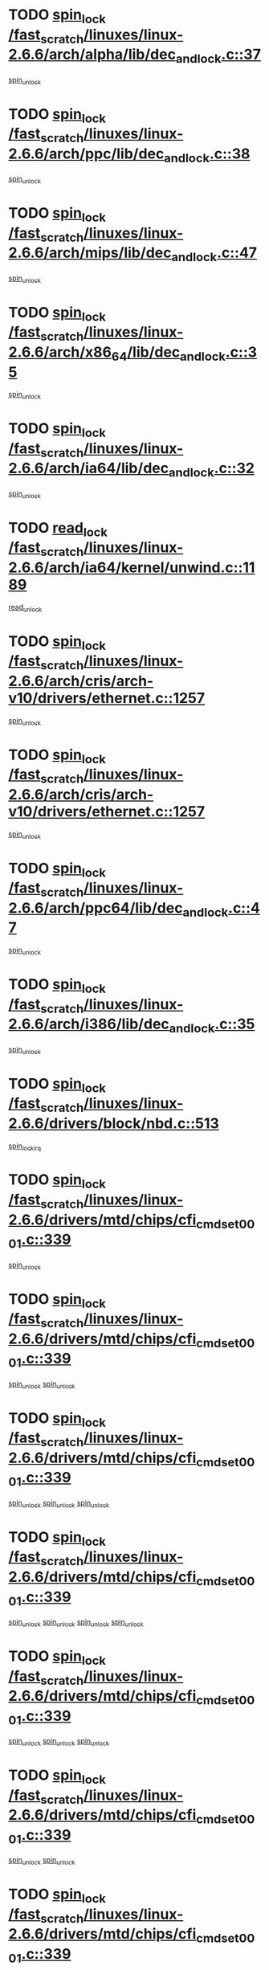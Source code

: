 * TODO [[view:/fast_scratch/linuxes/linux-2.6.6/arch/alpha/lib/dec_and_lock.c::face=ovl-face1::linb=37::colb=11::cole=15][spin_lock /fast_scratch/linuxes/linux-2.6.6/arch/alpha/lib/dec_and_lock.c::37]]
[[view:/fast_scratch/linuxes/linux-2.6.6/arch/alpha/lib/dec_and_lock.c::face=ovl-face2::linb=39::colb=2::cole=8][spin_unlock]]
* TODO [[view:/fast_scratch/linuxes/linux-2.6.6/arch/ppc/lib/dec_and_lock.c::face=ovl-face1::linb=38::colb=11::cole=15][spin_lock /fast_scratch/linuxes/linux-2.6.6/arch/ppc/lib/dec_and_lock.c::38]]
[[view:/fast_scratch/linuxes/linux-2.6.6/arch/ppc/lib/dec_and_lock.c::face=ovl-face2::linb=40::colb=2::cole=8][spin_unlock]]
* TODO [[view:/fast_scratch/linuxes/linux-2.6.6/arch/mips/lib/dec_and_lock.c::face=ovl-face1::linb=47::colb=11::cole=15][spin_lock /fast_scratch/linuxes/linux-2.6.6/arch/mips/lib/dec_and_lock.c::47]]
[[view:/fast_scratch/linuxes/linux-2.6.6/arch/mips/lib/dec_and_lock.c::face=ovl-face2::linb=49::colb=2::cole=8][spin_unlock]]
* TODO [[view:/fast_scratch/linuxes/linux-2.6.6/arch/x86_64/lib/dec_and_lock.c::face=ovl-face1::linb=35::colb=11::cole=15][spin_lock /fast_scratch/linuxes/linux-2.6.6/arch/x86_64/lib/dec_and_lock.c::35]]
[[view:/fast_scratch/linuxes/linux-2.6.6/arch/x86_64/lib/dec_and_lock.c::face=ovl-face2::linb=37::colb=2::cole=8][spin_unlock]]
* TODO [[view:/fast_scratch/linuxes/linux-2.6.6/arch/ia64/lib/dec_and_lock.c::face=ovl-face1::linb=32::colb=13::cole=17][spin_lock /fast_scratch/linuxes/linux-2.6.6/arch/ia64/lib/dec_and_lock.c::32]]
[[view:/fast_scratch/linuxes/linux-2.6.6/arch/ia64/lib/dec_and_lock.c::face=ovl-face2::linb=34::colb=4::cole=10][spin_unlock]]
* TODO [[view:/fast_scratch/linuxes/linux-2.6.6/arch/ia64/kernel/unwind.c::face=ovl-face1::linb=1189::colb=11::cole=24][read_lock /fast_scratch/linuxes/linux-2.6.6/arch/ia64/kernel/unwind.c::1189]]
[[view:/fast_scratch/linuxes/linux-2.6.6/arch/ia64/kernel/unwind.c::face=ovl-face2::linb=1192::colb=2::cole=8][read_unlock]]
* TODO [[view:/fast_scratch/linuxes/linux-2.6.6/arch/cris/arch-v10/drivers/ethernet.c::face=ovl-face1::linb=1257::colb=11::cole=20][spin_lock /fast_scratch/linuxes/linux-2.6.6/arch/cris/arch-v10/drivers/ethernet.c::1257]]
[[view:/fast_scratch/linuxes/linux-2.6.6/arch/cris/arch-v10/drivers/ethernet.c::face=ovl-face2::linb=1260::colb=3::cole=9][spin_unlock]]
* TODO [[view:/fast_scratch/linuxes/linux-2.6.6/arch/cris/arch-v10/drivers/ethernet.c::face=ovl-face1::linb=1257::colb=11::cole=20][spin_lock /fast_scratch/linuxes/linux-2.6.6/arch/cris/arch-v10/drivers/ethernet.c::1257]]
[[view:/fast_scratch/linuxes/linux-2.6.6/arch/cris/arch-v10/drivers/ethernet.c::face=ovl-face2::linb=1291::colb=3::cole=9][spin_unlock]]
* TODO [[view:/fast_scratch/linuxes/linux-2.6.6/arch/ppc64/lib/dec_and_lock.c::face=ovl-face1::linb=47::colb=11::cole=15][spin_lock /fast_scratch/linuxes/linux-2.6.6/arch/ppc64/lib/dec_and_lock.c::47]]
[[view:/fast_scratch/linuxes/linux-2.6.6/arch/ppc64/lib/dec_and_lock.c::face=ovl-face2::linb=49::colb=2::cole=8][spin_unlock]]
* TODO [[view:/fast_scratch/linuxes/linux-2.6.6/arch/i386/lib/dec_and_lock.c::face=ovl-face1::linb=35::colb=11::cole=15][spin_lock /fast_scratch/linuxes/linux-2.6.6/arch/i386/lib/dec_and_lock.c::35]]
[[view:/fast_scratch/linuxes/linux-2.6.6/arch/i386/lib/dec_and_lock.c::face=ovl-face2::linb=37::colb=2::cole=8][spin_unlock]]
* TODO [[view:/fast_scratch/linuxes/linux-2.6.6/drivers/block/nbd.c::face=ovl-face1::linb=513::colb=12::cole=25][spin_lock /fast_scratch/linuxes/linux-2.6.6/drivers/block/nbd.c::513]]
[[view:/fast_scratch/linuxes/linux-2.6.6/drivers/block/nbd.c::face=ovl-face2::linb=515::colb=1::cole=7][spin_lock_irq]]
* TODO [[view:/fast_scratch/linuxes/linux-2.6.6/drivers/mtd/chips/cfi_cmdset_0001.c::face=ovl-face1::linb=339::colb=13::cole=24][spin_lock /fast_scratch/linuxes/linux-2.6.6/drivers/mtd/chips/cfi_cmdset_0001.c::339]]
[[view:/fast_scratch/linuxes/linux-2.6.6/drivers/mtd/chips/cfi_cmdset_0001.c::face=ovl-face2::linb=347::colb=2::cole=8][spin_unlock]]
* TODO [[view:/fast_scratch/linuxes/linux-2.6.6/drivers/mtd/chips/cfi_cmdset_0001.c::face=ovl-face1::linb=339::colb=13::cole=24][spin_lock /fast_scratch/linuxes/linux-2.6.6/drivers/mtd/chips/cfi_cmdset_0001.c::339]]
[[view:/fast_scratch/linuxes/linux-2.6.6/drivers/mtd/chips/cfi_cmdset_0001.c::face=ovl-face2::linb=347::colb=2::cole=8][spin_unlock]]
[[view:/fast_scratch/linuxes/linux-2.6.6/drivers/mtd/chips/cfi_cmdset_0001.c::face=ovl-face2::linb=382::colb=4::cole=10][spin_unlock]]
* TODO [[view:/fast_scratch/linuxes/linux-2.6.6/drivers/mtd/chips/cfi_cmdset_0001.c::face=ovl-face1::linb=339::colb=13::cole=24][spin_lock /fast_scratch/linuxes/linux-2.6.6/drivers/mtd/chips/cfi_cmdset_0001.c::339]]
[[view:/fast_scratch/linuxes/linux-2.6.6/drivers/mtd/chips/cfi_cmdset_0001.c::face=ovl-face2::linb=347::colb=2::cole=8][spin_unlock]]
[[view:/fast_scratch/linuxes/linux-2.6.6/drivers/mtd/chips/cfi_cmdset_0001.c::face=ovl-face2::linb=382::colb=4::cole=10][spin_unlock]]
[[view:/fast_scratch/linuxes/linux-2.6.6/drivers/mtd/chips/cfi_cmdset_0001.c::face=ovl-face2::linb=392::colb=2::cole=8][spin_unlock]]
* TODO [[view:/fast_scratch/linuxes/linux-2.6.6/drivers/mtd/chips/cfi_cmdset_0001.c::face=ovl-face1::linb=339::colb=13::cole=24][spin_lock /fast_scratch/linuxes/linux-2.6.6/drivers/mtd/chips/cfi_cmdset_0001.c::339]]
[[view:/fast_scratch/linuxes/linux-2.6.6/drivers/mtd/chips/cfi_cmdset_0001.c::face=ovl-face2::linb=347::colb=2::cole=8][spin_unlock]]
[[view:/fast_scratch/linuxes/linux-2.6.6/drivers/mtd/chips/cfi_cmdset_0001.c::face=ovl-face2::linb=382::colb=4::cole=10][spin_unlock]]
[[view:/fast_scratch/linuxes/linux-2.6.6/drivers/mtd/chips/cfi_cmdset_0001.c::face=ovl-face2::linb=392::colb=2::cole=8][spin_unlock]]
[[view:/fast_scratch/linuxes/linux-2.6.6/drivers/mtd/chips/cfi_cmdset_0001.c::face=ovl-face2::linb=397::colb=3::cole=9][spin_unlock]]
* TODO [[view:/fast_scratch/linuxes/linux-2.6.6/drivers/mtd/chips/cfi_cmdset_0001.c::face=ovl-face1::linb=339::colb=13::cole=24][spin_lock /fast_scratch/linuxes/linux-2.6.6/drivers/mtd/chips/cfi_cmdset_0001.c::339]]
[[view:/fast_scratch/linuxes/linux-2.6.6/drivers/mtd/chips/cfi_cmdset_0001.c::face=ovl-face2::linb=347::colb=2::cole=8][spin_unlock]]
[[view:/fast_scratch/linuxes/linux-2.6.6/drivers/mtd/chips/cfi_cmdset_0001.c::face=ovl-face2::linb=382::colb=4::cole=10][spin_unlock]]
[[view:/fast_scratch/linuxes/linux-2.6.6/drivers/mtd/chips/cfi_cmdset_0001.c::face=ovl-face2::linb=397::colb=3::cole=9][spin_unlock]]
* TODO [[view:/fast_scratch/linuxes/linux-2.6.6/drivers/mtd/chips/cfi_cmdset_0001.c::face=ovl-face1::linb=339::colb=13::cole=24][spin_lock /fast_scratch/linuxes/linux-2.6.6/drivers/mtd/chips/cfi_cmdset_0001.c::339]]
[[view:/fast_scratch/linuxes/linux-2.6.6/drivers/mtd/chips/cfi_cmdset_0001.c::face=ovl-face2::linb=347::colb=2::cole=8][spin_unlock]]
[[view:/fast_scratch/linuxes/linux-2.6.6/drivers/mtd/chips/cfi_cmdset_0001.c::face=ovl-face2::linb=392::colb=2::cole=8][spin_unlock]]
* TODO [[view:/fast_scratch/linuxes/linux-2.6.6/drivers/mtd/chips/cfi_cmdset_0001.c::face=ovl-face1::linb=339::colb=13::cole=24][spin_lock /fast_scratch/linuxes/linux-2.6.6/drivers/mtd/chips/cfi_cmdset_0001.c::339]]
[[view:/fast_scratch/linuxes/linux-2.6.6/drivers/mtd/chips/cfi_cmdset_0001.c::face=ovl-face2::linb=347::colb=2::cole=8][spin_unlock]]
[[view:/fast_scratch/linuxes/linux-2.6.6/drivers/mtd/chips/cfi_cmdset_0001.c::face=ovl-face2::linb=392::colb=2::cole=8][spin_unlock]]
[[view:/fast_scratch/linuxes/linux-2.6.6/drivers/mtd/chips/cfi_cmdset_0001.c::face=ovl-face2::linb=397::colb=3::cole=9][spin_unlock]]
* TODO [[view:/fast_scratch/linuxes/linux-2.6.6/drivers/mtd/chips/cfi_cmdset_0001.c::face=ovl-face1::linb=339::colb=13::cole=24][spin_lock /fast_scratch/linuxes/linux-2.6.6/drivers/mtd/chips/cfi_cmdset_0001.c::339]]
[[view:/fast_scratch/linuxes/linux-2.6.6/drivers/mtd/chips/cfi_cmdset_0001.c::face=ovl-face2::linb=347::colb=2::cole=8][spin_unlock]]
[[view:/fast_scratch/linuxes/linux-2.6.6/drivers/mtd/chips/cfi_cmdset_0001.c::face=ovl-face2::linb=397::colb=3::cole=9][spin_unlock]]
* TODO [[view:/fast_scratch/linuxes/linux-2.6.6/drivers/mtd/chips/cfi_cmdset_0001.c::face=ovl-face1::linb=339::colb=13::cole=24][spin_lock /fast_scratch/linuxes/linux-2.6.6/drivers/mtd/chips/cfi_cmdset_0001.c::339]]
[[view:/fast_scratch/linuxes/linux-2.6.6/drivers/mtd/chips/cfi_cmdset_0001.c::face=ovl-face2::linb=382::colb=4::cole=10][spin_unlock]]
* TODO [[view:/fast_scratch/linuxes/linux-2.6.6/drivers/mtd/chips/cfi_cmdset_0001.c::face=ovl-face1::linb=339::colb=13::cole=24][spin_lock /fast_scratch/linuxes/linux-2.6.6/drivers/mtd/chips/cfi_cmdset_0001.c::339]]
[[view:/fast_scratch/linuxes/linux-2.6.6/drivers/mtd/chips/cfi_cmdset_0001.c::face=ovl-face2::linb=382::colb=4::cole=10][spin_unlock]]
[[view:/fast_scratch/linuxes/linux-2.6.6/drivers/mtd/chips/cfi_cmdset_0001.c::face=ovl-face2::linb=392::colb=2::cole=8][spin_unlock]]
* TODO [[view:/fast_scratch/linuxes/linux-2.6.6/drivers/mtd/chips/cfi_cmdset_0001.c::face=ovl-face1::linb=339::colb=13::cole=24][spin_lock /fast_scratch/linuxes/linux-2.6.6/drivers/mtd/chips/cfi_cmdset_0001.c::339]]
[[view:/fast_scratch/linuxes/linux-2.6.6/drivers/mtd/chips/cfi_cmdset_0001.c::face=ovl-face2::linb=382::colb=4::cole=10][spin_unlock]]
[[view:/fast_scratch/linuxes/linux-2.6.6/drivers/mtd/chips/cfi_cmdset_0001.c::face=ovl-face2::linb=392::colb=2::cole=8][spin_unlock]]
[[view:/fast_scratch/linuxes/linux-2.6.6/drivers/mtd/chips/cfi_cmdset_0001.c::face=ovl-face2::linb=397::colb=3::cole=9][spin_unlock]]
* TODO [[view:/fast_scratch/linuxes/linux-2.6.6/drivers/mtd/chips/cfi_cmdset_0001.c::face=ovl-face1::linb=339::colb=13::cole=24][spin_lock /fast_scratch/linuxes/linux-2.6.6/drivers/mtd/chips/cfi_cmdset_0001.c::339]]
[[view:/fast_scratch/linuxes/linux-2.6.6/drivers/mtd/chips/cfi_cmdset_0001.c::face=ovl-face2::linb=382::colb=4::cole=10][spin_unlock]]
[[view:/fast_scratch/linuxes/linux-2.6.6/drivers/mtd/chips/cfi_cmdset_0001.c::face=ovl-face2::linb=397::colb=3::cole=9][spin_unlock]]
* TODO [[view:/fast_scratch/linuxes/linux-2.6.6/drivers/mtd/chips/cfi_cmdset_0001.c::face=ovl-face1::linb=339::colb=13::cole=24][spin_lock /fast_scratch/linuxes/linux-2.6.6/drivers/mtd/chips/cfi_cmdset_0001.c::339]]
[[view:/fast_scratch/linuxes/linux-2.6.6/drivers/mtd/chips/cfi_cmdset_0001.c::face=ovl-face2::linb=392::colb=2::cole=8][spin_unlock]]
* TODO [[view:/fast_scratch/linuxes/linux-2.6.6/drivers/mtd/chips/cfi_cmdset_0001.c::face=ovl-face1::linb=339::colb=13::cole=24][spin_lock /fast_scratch/linuxes/linux-2.6.6/drivers/mtd/chips/cfi_cmdset_0001.c::339]]
[[view:/fast_scratch/linuxes/linux-2.6.6/drivers/mtd/chips/cfi_cmdset_0001.c::face=ovl-face2::linb=392::colb=2::cole=8][spin_unlock]]
[[view:/fast_scratch/linuxes/linux-2.6.6/drivers/mtd/chips/cfi_cmdset_0001.c::face=ovl-face2::linb=397::colb=3::cole=9][spin_unlock]]
* TODO [[view:/fast_scratch/linuxes/linux-2.6.6/drivers/mtd/chips/cfi_cmdset_0001.c::face=ovl-face1::linb=339::colb=13::cole=24][spin_lock /fast_scratch/linuxes/linux-2.6.6/drivers/mtd/chips/cfi_cmdset_0001.c::339]]
[[view:/fast_scratch/linuxes/linux-2.6.6/drivers/mtd/chips/cfi_cmdset_0001.c::face=ovl-face2::linb=397::colb=3::cole=9][spin_unlock]]
* TODO [[view:/fast_scratch/linuxes/linux-2.6.6/drivers/mtd/chips/cfi_cmdset_0001.c::face=ovl-face1::linb=387::colb=13::cole=24][spin_lock /fast_scratch/linuxes/linux-2.6.6/drivers/mtd/chips/cfi_cmdset_0001.c::387]]
[[view:/fast_scratch/linuxes/linux-2.6.6/drivers/mtd/chips/cfi_cmdset_0001.c::face=ovl-face2::linb=382::colb=4::cole=10][spin_unlock]]
* TODO [[view:/fast_scratch/linuxes/linux-2.6.6/drivers/mtd/chips/cfi_cmdset_0001.c::face=ovl-face1::linb=387::colb=13::cole=24][spin_lock /fast_scratch/linuxes/linux-2.6.6/drivers/mtd/chips/cfi_cmdset_0001.c::387]]
[[view:/fast_scratch/linuxes/linux-2.6.6/drivers/mtd/chips/cfi_cmdset_0001.c::face=ovl-face2::linb=382::colb=4::cole=10][spin_unlock]]
[[view:/fast_scratch/linuxes/linux-2.6.6/drivers/mtd/chips/cfi_cmdset_0001.c::face=ovl-face2::linb=392::colb=2::cole=8][spin_unlock]]
* TODO [[view:/fast_scratch/linuxes/linux-2.6.6/drivers/mtd/chips/cfi_cmdset_0001.c::face=ovl-face1::linb=387::colb=13::cole=24][spin_lock /fast_scratch/linuxes/linux-2.6.6/drivers/mtd/chips/cfi_cmdset_0001.c::387]]
[[view:/fast_scratch/linuxes/linux-2.6.6/drivers/mtd/chips/cfi_cmdset_0001.c::face=ovl-face2::linb=392::colb=2::cole=8][spin_unlock]]
* TODO [[view:/fast_scratch/linuxes/linux-2.6.6/drivers/mtd/chips/cfi_cmdset_0001.c::face=ovl-face1::linb=406::colb=12::cole=23][spin_lock /fast_scratch/linuxes/linux-2.6.6/drivers/mtd/chips/cfi_cmdset_0001.c::406]]
[[view:/fast_scratch/linuxes/linux-2.6.6/drivers/mtd/chips/cfi_cmdset_0001.c::face=ovl-face2::linb=347::colb=2::cole=8][spin_unlock]]
[[view:/fast_scratch/linuxes/linux-2.6.6/drivers/mtd/chips/cfi_cmdset_0001.c::face=ovl-face2::linb=382::colb=4::cole=10][spin_unlock]]
[[view:/fast_scratch/linuxes/linux-2.6.6/drivers/mtd/chips/cfi_cmdset_0001.c::face=ovl-face2::linb=392::colb=2::cole=8][spin_unlock]]
[[view:/fast_scratch/linuxes/linux-2.6.6/drivers/mtd/chips/cfi_cmdset_0001.c::face=ovl-face2::linb=397::colb=3::cole=9][spin_unlock]]
* TODO [[view:/fast_scratch/linuxes/linux-2.6.6/drivers/mtd/chips/cfi_cmdset_0001.c::face=ovl-face1::linb=406::colb=12::cole=23][spin_lock /fast_scratch/linuxes/linux-2.6.6/drivers/mtd/chips/cfi_cmdset_0001.c::406]]
[[view:/fast_scratch/linuxes/linux-2.6.6/drivers/mtd/chips/cfi_cmdset_0001.c::face=ovl-face2::linb=347::colb=2::cole=8][spin_unlock]]
[[view:/fast_scratch/linuxes/linux-2.6.6/drivers/mtd/chips/cfi_cmdset_0001.c::face=ovl-face2::linb=382::colb=4::cole=10][spin_unlock]]
[[view:/fast_scratch/linuxes/linux-2.6.6/drivers/mtd/chips/cfi_cmdset_0001.c::face=ovl-face2::linb=392::colb=2::cole=8][spin_unlock]]
* TODO [[view:/fast_scratch/linuxes/linux-2.6.6/drivers/mtd/chips/cfi_cmdset_0001.c::face=ovl-face1::linb=406::colb=12::cole=23][spin_lock /fast_scratch/linuxes/linux-2.6.6/drivers/mtd/chips/cfi_cmdset_0001.c::406]]
[[view:/fast_scratch/linuxes/linux-2.6.6/drivers/mtd/chips/cfi_cmdset_0001.c::face=ovl-face2::linb=347::colb=2::cole=8][spin_unlock]]
[[view:/fast_scratch/linuxes/linux-2.6.6/drivers/mtd/chips/cfi_cmdset_0001.c::face=ovl-face2::linb=382::colb=4::cole=10][spin_unlock]]
[[view:/fast_scratch/linuxes/linux-2.6.6/drivers/mtd/chips/cfi_cmdset_0001.c::face=ovl-face2::linb=397::colb=3::cole=9][spin_unlock]]
* TODO [[view:/fast_scratch/linuxes/linux-2.6.6/drivers/mtd/chips/cfi_cmdset_0001.c::face=ovl-face1::linb=406::colb=12::cole=23][spin_lock /fast_scratch/linuxes/linux-2.6.6/drivers/mtd/chips/cfi_cmdset_0001.c::406]]
[[view:/fast_scratch/linuxes/linux-2.6.6/drivers/mtd/chips/cfi_cmdset_0001.c::face=ovl-face2::linb=347::colb=2::cole=8][spin_unlock]]
[[view:/fast_scratch/linuxes/linux-2.6.6/drivers/mtd/chips/cfi_cmdset_0001.c::face=ovl-face2::linb=382::colb=4::cole=10][spin_unlock]]
* TODO [[view:/fast_scratch/linuxes/linux-2.6.6/drivers/mtd/chips/cfi_cmdset_0001.c::face=ovl-face1::linb=406::colb=12::cole=23][spin_lock /fast_scratch/linuxes/linux-2.6.6/drivers/mtd/chips/cfi_cmdset_0001.c::406]]
[[view:/fast_scratch/linuxes/linux-2.6.6/drivers/mtd/chips/cfi_cmdset_0001.c::face=ovl-face2::linb=347::colb=2::cole=8][spin_unlock]]
[[view:/fast_scratch/linuxes/linux-2.6.6/drivers/mtd/chips/cfi_cmdset_0001.c::face=ovl-face2::linb=392::colb=2::cole=8][spin_unlock]]
[[view:/fast_scratch/linuxes/linux-2.6.6/drivers/mtd/chips/cfi_cmdset_0001.c::face=ovl-face2::linb=397::colb=3::cole=9][spin_unlock]]
* TODO [[view:/fast_scratch/linuxes/linux-2.6.6/drivers/mtd/chips/cfi_cmdset_0001.c::face=ovl-face1::linb=406::colb=12::cole=23][spin_lock /fast_scratch/linuxes/linux-2.6.6/drivers/mtd/chips/cfi_cmdset_0001.c::406]]
[[view:/fast_scratch/linuxes/linux-2.6.6/drivers/mtd/chips/cfi_cmdset_0001.c::face=ovl-face2::linb=347::colb=2::cole=8][spin_unlock]]
[[view:/fast_scratch/linuxes/linux-2.6.6/drivers/mtd/chips/cfi_cmdset_0001.c::face=ovl-face2::linb=392::colb=2::cole=8][spin_unlock]]
* TODO [[view:/fast_scratch/linuxes/linux-2.6.6/drivers/mtd/chips/cfi_cmdset_0001.c::face=ovl-face1::linb=406::colb=12::cole=23][spin_lock /fast_scratch/linuxes/linux-2.6.6/drivers/mtd/chips/cfi_cmdset_0001.c::406]]
[[view:/fast_scratch/linuxes/linux-2.6.6/drivers/mtd/chips/cfi_cmdset_0001.c::face=ovl-face2::linb=347::colb=2::cole=8][spin_unlock]]
[[view:/fast_scratch/linuxes/linux-2.6.6/drivers/mtd/chips/cfi_cmdset_0001.c::face=ovl-face2::linb=397::colb=3::cole=9][spin_unlock]]
* TODO [[view:/fast_scratch/linuxes/linux-2.6.6/drivers/mtd/chips/cfi_cmdset_0001.c::face=ovl-face1::linb=406::colb=12::cole=23][spin_lock /fast_scratch/linuxes/linux-2.6.6/drivers/mtd/chips/cfi_cmdset_0001.c::406]]
[[view:/fast_scratch/linuxes/linux-2.6.6/drivers/mtd/chips/cfi_cmdset_0001.c::face=ovl-face2::linb=347::colb=2::cole=8][spin_unlock]]
* TODO [[view:/fast_scratch/linuxes/linux-2.6.6/drivers/mtd/chips/cfi_cmdset_0001.c::face=ovl-face1::linb=406::colb=12::cole=23][spin_lock /fast_scratch/linuxes/linux-2.6.6/drivers/mtd/chips/cfi_cmdset_0001.c::406]]
[[view:/fast_scratch/linuxes/linux-2.6.6/drivers/mtd/chips/cfi_cmdset_0001.c::face=ovl-face2::linb=382::colb=4::cole=10][spin_unlock]]
[[view:/fast_scratch/linuxes/linux-2.6.6/drivers/mtd/chips/cfi_cmdset_0001.c::face=ovl-face2::linb=392::colb=2::cole=8][spin_unlock]]
[[view:/fast_scratch/linuxes/linux-2.6.6/drivers/mtd/chips/cfi_cmdset_0001.c::face=ovl-face2::linb=397::colb=3::cole=9][spin_unlock]]
* TODO [[view:/fast_scratch/linuxes/linux-2.6.6/drivers/mtd/chips/cfi_cmdset_0001.c::face=ovl-face1::linb=406::colb=12::cole=23][spin_lock /fast_scratch/linuxes/linux-2.6.6/drivers/mtd/chips/cfi_cmdset_0001.c::406]]
[[view:/fast_scratch/linuxes/linux-2.6.6/drivers/mtd/chips/cfi_cmdset_0001.c::face=ovl-face2::linb=382::colb=4::cole=10][spin_unlock]]
[[view:/fast_scratch/linuxes/linux-2.6.6/drivers/mtd/chips/cfi_cmdset_0001.c::face=ovl-face2::linb=392::colb=2::cole=8][spin_unlock]]
* TODO [[view:/fast_scratch/linuxes/linux-2.6.6/drivers/mtd/chips/cfi_cmdset_0001.c::face=ovl-face1::linb=406::colb=12::cole=23][spin_lock /fast_scratch/linuxes/linux-2.6.6/drivers/mtd/chips/cfi_cmdset_0001.c::406]]
[[view:/fast_scratch/linuxes/linux-2.6.6/drivers/mtd/chips/cfi_cmdset_0001.c::face=ovl-face2::linb=382::colb=4::cole=10][spin_unlock]]
[[view:/fast_scratch/linuxes/linux-2.6.6/drivers/mtd/chips/cfi_cmdset_0001.c::face=ovl-face2::linb=397::colb=3::cole=9][spin_unlock]]
* TODO [[view:/fast_scratch/linuxes/linux-2.6.6/drivers/mtd/chips/cfi_cmdset_0001.c::face=ovl-face1::linb=406::colb=12::cole=23][spin_lock /fast_scratch/linuxes/linux-2.6.6/drivers/mtd/chips/cfi_cmdset_0001.c::406]]
[[view:/fast_scratch/linuxes/linux-2.6.6/drivers/mtd/chips/cfi_cmdset_0001.c::face=ovl-face2::linb=382::colb=4::cole=10][spin_unlock]]
* TODO [[view:/fast_scratch/linuxes/linux-2.6.6/drivers/mtd/chips/cfi_cmdset_0001.c::face=ovl-face1::linb=406::colb=12::cole=23][spin_lock /fast_scratch/linuxes/linux-2.6.6/drivers/mtd/chips/cfi_cmdset_0001.c::406]]
[[view:/fast_scratch/linuxes/linux-2.6.6/drivers/mtd/chips/cfi_cmdset_0001.c::face=ovl-face2::linb=392::colb=2::cole=8][spin_unlock]]
[[view:/fast_scratch/linuxes/linux-2.6.6/drivers/mtd/chips/cfi_cmdset_0001.c::face=ovl-face2::linb=397::colb=3::cole=9][spin_unlock]]
* TODO [[view:/fast_scratch/linuxes/linux-2.6.6/drivers/mtd/chips/cfi_cmdset_0001.c::face=ovl-face1::linb=406::colb=12::cole=23][spin_lock /fast_scratch/linuxes/linux-2.6.6/drivers/mtd/chips/cfi_cmdset_0001.c::406]]
[[view:/fast_scratch/linuxes/linux-2.6.6/drivers/mtd/chips/cfi_cmdset_0001.c::face=ovl-face2::linb=392::colb=2::cole=8][spin_unlock]]
* TODO [[view:/fast_scratch/linuxes/linux-2.6.6/drivers/mtd/chips/cfi_cmdset_0001.c::face=ovl-face1::linb=406::colb=12::cole=23][spin_lock /fast_scratch/linuxes/linux-2.6.6/drivers/mtd/chips/cfi_cmdset_0001.c::406]]
[[view:/fast_scratch/linuxes/linux-2.6.6/drivers/mtd/chips/cfi_cmdset_0001.c::face=ovl-face2::linb=397::colb=3::cole=9][spin_unlock]]
* TODO [[view:/fast_scratch/linuxes/linux-2.6.6/drivers/scsi/ibmmca.c::face=ovl-face1::linb=514::colb=11::cole=25][spin_lock /fast_scratch/linuxes/linux-2.6.6/drivers/scsi/ibmmca.c::514]]
[[view:/fast_scratch/linuxes/linux-2.6.6/drivers/scsi/ibmmca.c::face=ovl-face2::linb=674::colb=3::cole=9][spin_unlock]]
* TODO [[view:/fast_scratch/linuxes/linux-2.6.6/drivers/pci/hotplug/cpci_hotplug_core.c::face=ovl-face1::linb=406::colb=11::cole=21][spin_lock /fast_scratch/linuxes/linux-2.6.6/drivers/pci/hotplug/cpci_hotplug_core.c::406]]
[[view:/fast_scratch/linuxes/linux-2.6.6/drivers/pci/hotplug/cpci_hotplug_core.c::face=ovl-face2::linb=419::colb=4::cole=10][spin_unlock]]
* TODO [[view:/fast_scratch/linuxes/linux-2.6.6/drivers/net/wan/z85230.c::face=ovl-face1::linb=550::colb=11::cole=21][spin_lock /fast_scratch/linuxes/linux-2.6.6/drivers/net/wan/z85230.c::550]]
[[view:/fast_scratch/linuxes/linux-2.6.6/drivers/net/wan/z85230.c::face=ovl-face2::linb=555::colb=2::cole=8][spin_unlock]]
* TODO [[view:/fast_scratch/linuxes/linux-2.6.6/drivers/net/7990.c::face=ovl-face1::linb=416::colb=13::cole=25][spin_lock /fast_scratch/linuxes/linux-2.6.6/drivers/net/7990.c::416]]
[[view:/fast_scratch/linuxes/linux-2.6.6/drivers/net/7990.c::face=ovl-face2::linb=417::colb=16::cole=22][spin_unlock]]
* TODO [[view:/fast_scratch/linuxes/linux-2.6.6/drivers/usb/gadget/inode.c::face=ovl-face1::linb=1135::colb=12::cole=22][spin_lock /fast_scratch/linuxes/linux-2.6.6/drivers/usb/gadget/inode.c::1135]]
[[view:/fast_scratch/linuxes/linux-2.6.6/drivers/usb/gadget/inode.c::face=ovl-face2::linb=1147::colb=3::cole=9][spin_unlock]]
* TODO [[view:/fast_scratch/linuxes/linux-2.6.6/fs/dcache.c::face=ovl-face1::linb=146::colb=11::cole=26][spin_lock /fast_scratch/linuxes/linux-2.6.6/fs/dcache.c::146]]
[[view:/fast_scratch/linuxes/linux-2.6.6/fs/dcache.c::face=ovl-face2::linb=144::colb=2::cole=8][spin_unlock]]
* TODO [[view:/fast_scratch/linuxes/linux-2.6.6/fs/dcache.c::face=ovl-face1::linb=146::colb=11::cole=26][spin_lock /fast_scratch/linuxes/linux-2.6.6/fs/dcache.c::146]]
[[view:/fast_scratch/linuxes/linux-2.6.6/fs/dcache.c::face=ovl-face2::linb=144::colb=2::cole=8][spin_unlock]]
[[view:/fast_scratch/linuxes/linux-2.6.6/fs/dcache.c::face=ovl-face2::linb=192::colb=3::cole=9][spin_unlock]]
* TODO [[view:/fast_scratch/linuxes/linux-2.6.6/fs/dcache.c::face=ovl-face1::linb=146::colb=11::cole=26][spin_lock /fast_scratch/linuxes/linux-2.6.6/fs/dcache.c::146]]
[[view:/fast_scratch/linuxes/linux-2.6.6/fs/dcache.c::face=ovl-face2::linb=192::colb=3::cole=9][spin_unlock]]
* TODO [[view:/fast_scratch/linuxes/linux-2.6.6/fs/dcache.c::face=ovl-face1::linb=1097::colb=11::cole=23][spin_lock /fast_scratch/linuxes/linux-2.6.6/fs/dcache.c::1097]]
[[view:/fast_scratch/linuxes/linux-2.6.6/fs/dcache.c::face=ovl-face2::linb=1101::colb=2::cole=8][spin_unlock]]
* TODO [[view:/fast_scratch/linuxes/linux-2.6.6/fs/dcache.c::face=ovl-face1::linb=1098::colb=11::cole=26][spin_lock /fast_scratch/linuxes/linux-2.6.6/fs/dcache.c::1098]]
[[view:/fast_scratch/linuxes/linux-2.6.6/fs/dcache.c::face=ovl-face2::linb=1101::colb=2::cole=8][spin_unlock]]
* TODO [[view:/fast_scratch/linuxes/linux-2.6.6/fs/afs/server.c::face=ovl-face1::linb=372::colb=11::cole=27][spin_lock /fast_scratch/linuxes/linux-2.6.6/fs/afs/server.c::372]]
[[view:/fast_scratch/linuxes/linux-2.6.6/fs/afs/server.c::face=ovl-face2::linb=405::colb=1::cole=7][spin_unlock]]
* TODO [[view:/fast_scratch/linuxes/linux-2.6.6/fs/ntfs/compress.c::face=ovl-face1::linb=686::colb=11::cole=24][spin_lock /fast_scratch/linuxes/linux-2.6.6/fs/ntfs/compress.c::686]]
[[view:/fast_scratch/linuxes/linux-2.6.6/fs/ntfs/compress.c::face=ovl-face2::linb=902::colb=2::cole=8][spin_unlock]]
* TODO [[view:/fast_scratch/linuxes/linux-2.6.6/fs/ntfs/compress.c::face=ovl-face1::linb=686::colb=11::cole=24][spin_lock /fast_scratch/linuxes/linux-2.6.6/fs/ntfs/compress.c::686]]
[[view:/fast_scratch/linuxes/linux-2.6.6/fs/ntfs/compress.c::face=ovl-face2::linb=902::colb=2::cole=8][spin_unlock]]
[[view:/fast_scratch/linuxes/linux-2.6.6/fs/ntfs/compress.c::face=ovl-face2::linb=906::colb=1::cole=7][spin_unlock]]
* TODO [[view:/fast_scratch/linuxes/linux-2.6.6/fs/ntfs/compress.c::face=ovl-face1::linb=686::colb=11::cole=24][spin_lock /fast_scratch/linuxes/linux-2.6.6/fs/ntfs/compress.c::686]]
[[view:/fast_scratch/linuxes/linux-2.6.6/fs/ntfs/compress.c::face=ovl-face2::linb=902::colb=2::cole=8][spin_unlock]]
[[view:/fast_scratch/linuxes/linux-2.6.6/fs/ntfs/compress.c::face=ovl-face2::linb=906::colb=1::cole=7][spin_unlock]]
[[view:/fast_scratch/linuxes/linux-2.6.6/fs/ntfs/compress.c::face=ovl-face2::linb=945::colb=1::cole=7][spin_unlock]]
* TODO [[view:/fast_scratch/linuxes/linux-2.6.6/fs/ntfs/compress.c::face=ovl-face1::linb=686::colb=11::cole=24][spin_lock /fast_scratch/linuxes/linux-2.6.6/fs/ntfs/compress.c::686]]
[[view:/fast_scratch/linuxes/linux-2.6.6/fs/ntfs/compress.c::face=ovl-face2::linb=902::colb=2::cole=8][spin_unlock]]
[[view:/fast_scratch/linuxes/linux-2.6.6/fs/ntfs/compress.c::face=ovl-face2::linb=945::colb=1::cole=7][spin_unlock]]
* TODO [[view:/fast_scratch/linuxes/linux-2.6.6/fs/ntfs/compress.c::face=ovl-face1::linb=686::colb=11::cole=24][spin_lock /fast_scratch/linuxes/linux-2.6.6/fs/ntfs/compress.c::686]]
[[view:/fast_scratch/linuxes/linux-2.6.6/fs/ntfs/compress.c::face=ovl-face2::linb=906::colb=1::cole=7][spin_unlock]]
* TODO [[view:/fast_scratch/linuxes/linux-2.6.6/fs/ntfs/compress.c::face=ovl-face1::linb=686::colb=11::cole=24][spin_lock /fast_scratch/linuxes/linux-2.6.6/fs/ntfs/compress.c::686]]
[[view:/fast_scratch/linuxes/linux-2.6.6/fs/ntfs/compress.c::face=ovl-face2::linb=906::colb=1::cole=7][spin_unlock]]
[[view:/fast_scratch/linuxes/linux-2.6.6/fs/ntfs/compress.c::face=ovl-face2::linb=945::colb=1::cole=7][spin_unlock]]
* TODO [[view:/fast_scratch/linuxes/linux-2.6.6/fs/ntfs/compress.c::face=ovl-face1::linb=686::colb=11::cole=24][spin_lock /fast_scratch/linuxes/linux-2.6.6/fs/ntfs/compress.c::686]]
[[view:/fast_scratch/linuxes/linux-2.6.6/fs/ntfs/compress.c::face=ovl-face2::linb=945::colb=1::cole=7][spin_unlock]]
* TODO [[view:/fast_scratch/linuxes/linux-2.6.6/fs/cifs/inode.c::face=ovl-face1::linb=742::colb=12::cole=29][read_lock /fast_scratch/linuxes/linux-2.6.6/fs/cifs/inode.c::742]]
[[view:/fast_scratch/linuxes/linux-2.6.6/fs/cifs/inode.c::face=ovl-face2::linb=869::colb=1::cole=7][read_unlock]]
* TODO [[view:/fast_scratch/linuxes/linux-2.6.6/fs/jbd/checkpoint.c::face=ovl-face1::linb=94::colb=12::cole=34][spin_lock /fast_scratch/linuxes/linux-2.6.6/fs/jbd/checkpoint.c::94]]
[[view:/fast_scratch/linuxes/linux-2.6.6/fs/jbd/checkpoint.c::face=ovl-face2::linb=86::colb=3::cole=9][assert_spin_locked]]
* TODO [[view:/fast_scratch/linuxes/linux-2.6.6/fs/jbd/checkpoint.c::face=ovl-face1::linb=99::colb=13::cole=35][spin_lock /fast_scratch/linuxes/linux-2.6.6/fs/jbd/checkpoint.c::99]]
[[view:/fast_scratch/linuxes/linux-2.6.6/fs/jbd/checkpoint.c::face=ovl-face2::linb=86::colb=3::cole=9][assert_spin_locked]]
* TODO [[view:/fast_scratch/linuxes/linux-2.6.6/fs/jbd/checkpoint.c::face=ovl-face1::linb=196::colb=11::cole=32][spin_lock /fast_scratch/linuxes/linux-2.6.6/fs/jbd/checkpoint.c::196]]
[[view:/fast_scratch/linuxes/linux-2.6.6/fs/jbd/checkpoint.c::face=ovl-face2::linb=197::colb=1::cole=7][assert_spin_locked]]
* TODO [[view:/fast_scratch/linuxes/linux-2.6.6/fs/super.c::face=ovl-face1::linb=242::colb=11::cole=19][spin_lock /fast_scratch/linuxes/linux-2.6.6/fs/super.c::242]]
[[view:/fast_scratch/linuxes/linux-2.6.6/fs/super.c::face=ovl-face2::linb=252::colb=2::cole=8][spin_unlock]]
* TODO [[view:/fast_scratch/linuxes/linux-2.6.6/ipc/mqueue.c::face=ovl-face1::linb=802::colb=11::cole=22][spin_lock /fast_scratch/linuxes/linux-2.6.6/ipc/mqueue.c::802]]
[[view:/fast_scratch/linuxes/linux-2.6.6/ipc/mqueue.c::face=ovl-face2::linb=836::colb=1::cole=7][spin_unlock]]
* TODO [[view:/fast_scratch/linuxes/linux-2.6.6/ipc/mqueue.c::face=ovl-face1::linb=872::colb=11::cole=22][spin_lock /fast_scratch/linuxes/linux-2.6.6/ipc/mqueue.c::872]]
[[view:/fast_scratch/linuxes/linux-2.6.6/ipc/mqueue.c::face=ovl-face2::linb=911::colb=1::cole=7][spin_unlock]]
* TODO [[view:/fast_scratch/linuxes/linux-2.6.6/ipc/util.c::face=ovl-face1::linb=479::colb=11::cole=21][spin_lock /fast_scratch/linuxes/linux-2.6.6/ipc/util.c::479]]
[[view:/fast_scratch/linuxes/linux-2.6.6/ipc/util.c::face=ovl-face2::linb=489::colb=1::cole=7][spin_unlock]]
* TODO [[view:/fast_scratch/linuxes/linux-2.6.6/kernel/futex.c::face=ovl-face1::linb=343::colb=11::cole=21][spin_lock /fast_scratch/linuxes/linux-2.6.6/kernel/futex.c::343]]
[[view:/fast_scratch/linuxes/linux-2.6.6/kernel/futex.c::face=ovl-face2::linb=378::colb=1::cole=7][spin_unlock]]
* TODO [[view:/fast_scratch/linuxes/linux-2.6.6/kernel/exit.c::face=ovl-face1::linb=1056::colb=12::cole=26][read_lock /fast_scratch/linuxes/linux-2.6.6/kernel/exit.c::1056]]
[[view:/fast_scratch/linuxes/linux-2.6.6/kernel/exit.c::face=ovl-face2::linb=1057::colb=2::cole=8][write_unlock_irq]]
* TODO [[view:/fast_scratch/linuxes/linux-2.6.6/kernel/exit.c::face=ovl-face1::linb=1090::colb=11::cole=25][read_lock /fast_scratch/linuxes/linux-2.6.6/kernel/exit.c::1090]]
[[view:/fast_scratch/linuxes/linux-2.6.6/kernel/exit.c::face=ovl-face2::linb=1157::colb=1::cole=7][read_unlock]]
* TODO [[view:/fast_scratch/linuxes/linux-2.6.6/kernel/timer.c::face=ovl-face1::linb=169::colb=13::cole=28][spin_lock /fast_scratch/linuxes/linux-2.6.6/kernel/timer.c::169]]
[[view:/fast_scratch/linuxes/linux-2.6.6/kernel/timer.c::face=ovl-face2::linb=208::colb=1::cole=7][spin_unlock]]
* TODO [[view:/fast_scratch/linuxes/linux-2.6.6/kernel/timer.c::face=ovl-face1::linb=171::colb=13::cole=28][spin_lock /fast_scratch/linuxes/linux-2.6.6/kernel/timer.c::171]]
[[view:/fast_scratch/linuxes/linux-2.6.6/kernel/timer.c::face=ovl-face2::linb=208::colb=1::cole=7][spin_unlock]]
* TODO [[view:/fast_scratch/linuxes/linux-2.6.6/lib/dec_and_lock.c::face=ovl-face1::linb=32::colb=11::cole=15][spin_lock /fast_scratch/linuxes/linux-2.6.6/lib/dec_and_lock.c::32]]
[[view:/fast_scratch/linuxes/linux-2.6.6/lib/dec_and_lock.c::face=ovl-face2::linb=34::colb=2::cole=8][spin_unlock]]
* TODO [[view:/fast_scratch/linuxes/linux-2.6.6/mm/memory.c::face=ovl-face1::linb=1698::colb=11::cole=31][spin_lock /fast_scratch/linuxes/linux-2.6.6/mm/memory.c::1698]]
[[view:/fast_scratch/linuxes/linux-2.6.6/mm/memory.c::face=ovl-face2::linb=1704::colb=3::cole=9][spin_unlock]]
* TODO [[view:/fast_scratch/linuxes/linux-2.6.6/net/ipv6/tcp_ipv6.c::face=ovl-face1::linb=143::colb=13::cole=24][spin_lock /fast_scratch/linuxes/linux-2.6.6/net/ipv6/tcp_ipv6.c::143]]
[[view:/fast_scratch/linuxes/linux-2.6.6/net/ipv6/tcp_ipv6.c::face=ovl-face2::linb=204::colb=1::cole=7][spin_unlock]]
* TODO [[view:/fast_scratch/linuxes/linux-2.6.6/net/decnet/dn_dev.c::face=ovl-face1::linb=1363::colb=12::cole=26][read_lock /fast_scratch/linuxes/linux-2.6.6/net/decnet/dn_dev.c::1363]]
[[view:/fast_scratch/linuxes/linux-2.6.6/net/decnet/dn_dev.c::face=ovl-face2::linb=1367::colb=2::cole=8][read_unlock]]
* TODO [[view:/fast_scratch/linuxes/linux-2.6.6/net/irda/irlmp.c::face=ovl-face1::linb=1688::colb=12::cole=36][spin_lock /fast_scratch/linuxes/linux-2.6.6/net/irda/irlmp.c::1688]]
[[view:/fast_scratch/linuxes/linux-2.6.6/net/irda/irlmp.c::face=ovl-face2::linb=1697::colb=4::cole=10][spin_unlock]]
* TODO [[view:/fast_scratch/linuxes/linux-2.6.6/net/rxrpc/call.c::face=ovl-face1::linb=1081::colb=11::cole=22][spin_lock /fast_scratch/linuxes/linux-2.6.6/net/rxrpc/call.c::1081]]
[[view:/fast_scratch/linuxes/linux-2.6.6/net/rxrpc/call.c::face=ovl-face2::linb=1228::colb=2::cole=8][spin_unlock]]
* TODO [[view:/fast_scratch/linuxes/linux-2.6.6/net/rxrpc/call.c::face=ovl-face1::linb=1839::colb=11::cole=22][spin_lock /fast_scratch/linuxes/linux-2.6.6/net/rxrpc/call.c::1839]]
[[view:/fast_scratch/linuxes/linux-2.6.6/net/rxrpc/call.c::face=ovl-face2::linb=1860::colb=3::cole=9][spin_unlock]]
* TODO [[view:/fast_scratch/linuxes/linux-2.6.6/net/rxrpc/call.c::face=ovl-face1::linb=1839::colb=11::cole=22][spin_lock /fast_scratch/linuxes/linux-2.6.6/net/rxrpc/call.c::1839]]
[[view:/fast_scratch/linuxes/linux-2.6.6/net/rxrpc/call.c::face=ovl-face2::linb=1876::colb=2::cole=8][spin_unlock]]
* TODO [[view:/fast_scratch/linuxes/linux-2.6.6/net/ax25/ax25_route.c::face=ovl-face1::linb=103::colb=12::cole=28][write_lock /fast_scratch/linuxes/linux-2.6.6/net/ax25/ax25_route.c::103]]
[[view:/fast_scratch/linuxes/linux-2.6.6/net/ax25/ax25_route.c::face=ovl-face2::linb=125::colb=3::cole=9][write_unlock]]
* TODO [[view:/fast_scratch/linuxes/linux-2.6.6/net/ipv4/ipip.c::face=ovl-face1::linb=479::colb=11::cole=21][read_lock /fast_scratch/linuxes/linux-2.6.6/net/ipv4/ipip.c::479]]
[[view:/fast_scratch/linuxes/linux-2.6.6/net/ipv4/ipip.c::face=ovl-face2::linb=483::colb=3::cole=9][read_unlock]]
* TODO [[view:/fast_scratch/linuxes/linux-2.6.6/net/ipv4/ipmr.c::face=ovl-face1::linb=1728::colb=11::cole=20][read_lock /fast_scratch/linuxes/linux-2.6.6/net/ipv4/ipmr.c::1728]]
[[view:/fast_scratch/linuxes/linux-2.6.6/net/ipv4/ipmr.c::face=ovl-face2::linb=1732::colb=4::cole=10][read_unlock]]
* TODO [[view:/fast_scratch/linuxes/linux-2.6.6/net/ipv4/igmp.c::face=ovl-face1::linb=2143::colb=12::cole=25][read_lock /fast_scratch/linuxes/linux-2.6.6/net/ipv4/igmp.c::2143]]
[[view:/fast_scratch/linuxes/linux-2.6.6/net/ipv4/igmp.c::face=ovl-face2::linb=2152::colb=1::cole=7][read_unlock]]
* TODO [[view:/fast_scratch/linuxes/linux-2.6.6/net/ipv4/igmp.c::face=ovl-face1::linb=2172::colb=12::cole=32][read_lock /fast_scratch/linuxes/linux-2.6.6/net/ipv4/igmp.c::2172]]
[[view:/fast_scratch/linuxes/linux-2.6.6/net/ipv4/igmp.c::face=ovl-face2::linb=2175::colb=1::cole=7][read_unlock]]
* TODO [[view:/fast_scratch/linuxes/linux-2.6.6/net/ipv4/tcp_ipv4.c::face=ovl-face1::linb=231::colb=13::cole=24][spin_lock /fast_scratch/linuxes/linux-2.6.6/net/ipv4/tcp_ipv4.c::231]]
[[view:/fast_scratch/linuxes/linux-2.6.6/net/ipv4/tcp_ipv4.c::face=ovl-face2::linb=295::colb=1::cole=7][spin_unlock]]
* TODO [[view:/fast_scratch/linuxes/linux-2.6.6/net/ipv4/tcp_ipv4.c::face=ovl-face1::linb=2225::colb=12::cole=39][read_lock /fast_scratch/linuxes/linux-2.6.6/net/ipv4/tcp_ipv4.c::2225]]
[[view:/fast_scratch/linuxes/linux-2.6.6/net/ipv4/tcp_ipv4.c::face=ovl-face2::linb=2246::colb=1::cole=7][read_unlock]]
* TODO [[view:/fast_scratch/linuxes/linux-2.6.6/net/ipv4/tcp_ipv4.c::face=ovl-face1::linb=2272::colb=13::cole=40][read_lock /fast_scratch/linuxes/linux-2.6.6/net/ipv4/tcp_ipv4.c::2272]]
[[view:/fast_scratch/linuxes/linux-2.6.6/net/ipv4/tcp_ipv4.c::face=ovl-face2::linb=2292::colb=1::cole=7][read_unlock]]
* TODO [[view:/fast_scratch/linuxes/linux-2.6.6/sound/core/seq/seq_clientmgr.c::face=ovl-face1::linb=680::colb=12::cole=27][read_lock /fast_scratch/linuxes/linux-2.6.6/sound/core/seq/seq_clientmgr.c::680]]
[[view:/fast_scratch/linuxes/linux-2.6.6/sound/core/seq/seq_clientmgr.c::face=ovl-face2::linb=704::colb=1::cole=7][read_unlock]]
* TODO [[view:/fast_scratch/linuxes/linux-2.6.6/sound/core/seq/oss/seq_oss_readq.c::face=ovl-face1::linb=165::colb=13::cole=21][spin_lock /fast_scratch/linuxes/linux-2.6.6/sound/core/seq/oss/seq_oss_readq.c::165]]
[[view:/fast_scratch/linuxes/linux-2.6.6/sound/core/seq/oss/seq_oss_readq.c::face=ovl-face2::linb=174::colb=1::cole=7][spin_lock_irqsave]]
* TODO [[view:/fast_scratch/linuxes/linux-2.6.6/sound/core/seq/oss/seq_oss_readq.c::face=ovl-face1::linb=165::colb=13::cole=21][spin_lock /fast_scratch/linuxes/linux-2.6.6/sound/core/seq/oss/seq_oss_readq.c::165]]
[[view:/fast_scratch/linuxes/linux-2.6.6/sound/core/seq/oss/seq_oss_readq.c::face=ovl-face2::linb=174::colb=1::cole=7][spin_unlock_irqrestore]]
* TODO [[view:/fast_scratch/linuxes/linux-2.6.6/sound/core/pcm_native.c::face=ovl-face1::linb=634::colb=13::cole=32][spin_lock /fast_scratch/linuxes/linux-2.6.6/sound/core/pcm_native.c::634]]
[[view:/fast_scratch/linuxes/linux-2.6.6/sound/core/pcm_native.c::face=ovl-face2::linb=667::colb=1::cole=7][spin_unlock]]
* TODO [[view:/fast_scratch/linuxes/linux-2.6.6/sound/pci/au88x0/au88x0_core.c::face=ovl-face1::linb=2089::colb=11::cole=24][spin_lock /fast_scratch/linuxes/linux-2.6.6/sound/pci/au88x0/au88x0_core.c::2089]]
[[view:/fast_scratch/linuxes/linux-2.6.6/sound/pci/au88x0/au88x0_core.c::face=ovl-face2::linb=2100::colb=3::cole=9][spin_unlock]]
* TODO [[view:/fast_scratch/linuxes/linux-2.6.6/sound/pci/au88x0/au88x0_core.c::face=ovl-face1::linb=2089::colb=11::cole=24][spin_lock /fast_scratch/linuxes/linux-2.6.6/sound/pci/au88x0/au88x0_core.c::2089]]
[[view:/fast_scratch/linuxes/linux-2.6.6/sound/pci/au88x0/au88x0_core.c::face=ovl-face2::linb=2124::colb=5::cole=11][spin_unlock]]
* TODO [[view:/fast_scratch/linuxes/linux-2.6.6/sound/pci/au88x0/au88x0_core.c::face=ovl-face1::linb=2089::colb=11::cole=24][spin_lock /fast_scratch/linuxes/linux-2.6.6/sound/pci/au88x0/au88x0_core.c::2089]]
[[view:/fast_scratch/linuxes/linux-2.6.6/sound/pci/au88x0/au88x0_core.c::face=ovl-face2::linb=2134::colb=6::cole=12][spin_unlock]]
* TODO [[view:/fast_scratch/linuxes/linux-2.6.6/sound/pci/au88x0/au88x0_core.c::face=ovl-face1::linb=2089::colb=11::cole=24][spin_lock /fast_scratch/linuxes/linux-2.6.6/sound/pci/au88x0/au88x0_core.c::2089]]
[[view:/fast_scratch/linuxes/linux-2.6.6/sound/pci/au88x0/au88x0_core.c::face=ovl-face2::linb=2149::colb=4::cole=10][spin_unlock]]
* TODO [[view:/fast_scratch/linuxes/linux-2.6.6/sound/pci/au88x0/au88x0_core.c::face=ovl-face1::linb=2089::colb=11::cole=24][spin_lock /fast_scratch/linuxes/linux-2.6.6/sound/pci/au88x0/au88x0_core.c::2089]]
[[view:/fast_scratch/linuxes/linux-2.6.6/sound/pci/au88x0/au88x0_core.c::face=ovl-face2::linb=2254::colb=4::cole=10][spin_unlock]]
* TODO [[view:/fast_scratch/linuxes/linux-2.6.6/sound/pci/au88x0/au88x0_core.c::face=ovl-face1::linb=2089::colb=11::cole=24][spin_lock /fast_scratch/linuxes/linux-2.6.6/sound/pci/au88x0/au88x0_core.c::2089]]
[[view:/fast_scratch/linuxes/linux-2.6.6/sound/pci/au88x0/au88x0_core.c::face=ovl-face2::linb=2263::colb=4::cole=10][spin_unlock]]
* TODO [[view:/fast_scratch/linuxes/linux-2.6.6/sound/pci/cs46xx/cs46xx_lib.c::face=ovl-face1::linb=852::colb=11::cole=26][spin_lock /fast_scratch/linuxes/linux-2.6.6/sound/pci/cs46xx/cs46xx_lib.c::852]]
[[view:/fast_scratch/linuxes/linux-2.6.6/sound/pci/cs46xx/cs46xx_lib.c::face=ovl-face2::linb=858::colb=2::cole=8][spin_unlock]]
* TODO [[view:/fast_scratch/linuxes/linux-2.6.6/sound/oss/dmasound/dmasound_atari.c::face=ovl-face1::linb=1255::colb=11::cole=25][spin_lock /fast_scratch/linuxes/linux-2.6.6/sound/oss/dmasound/dmasound_atari.c::1255]]
[[view:/fast_scratch/linuxes/linux-2.6.6/sound/oss/dmasound/dmasound_atari.c::face=ovl-face2::linb=1262::colb=2::cole=8][spin_unlock]]
* TODO [[view:/fast_scratch/linuxes/linux-2.6.6/sound/oss/dmasound/dmasound_atari.c::face=ovl-face1::linb=1255::colb=11::cole=25][spin_lock /fast_scratch/linuxes/linux-2.6.6/sound/oss/dmasound/dmasound_atari.c::1255]]
[[view:/fast_scratch/linuxes/linux-2.6.6/sound/oss/dmasound/dmasound_atari.c::face=ovl-face2::linb=1270::colb=2::cole=8][spin_unlock]]
